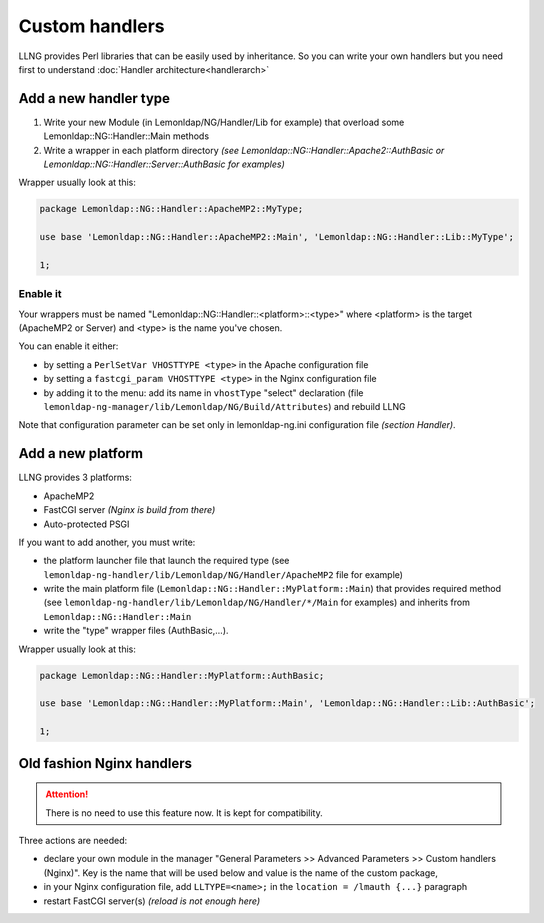 Custom handlers
===============

LLNG provides Perl libraries that can be easily used by inheritance. So
you can write your own handlers but you need first to understand
:doc:`Handler architecture<handlerarch>`

Add a new handler type
----------------------

#. Write your new Module (in Lemonldap/NG/Handler/Lib for example) that
   overload some Lemonldap::NG::Handler::Main methods
#. Write a wrapper in each platform directory *(see
   Lemonldap::NG::Handler::Apache2::AuthBasic or
   Lemonldap::NG::Handler::Server::AuthBasic for examples)*

Wrapper usually look at this:

.. code-block:: perl

   package Lemonldap::NG::Handler::ApacheMP2::MyType;

   use base 'Lemonldap::NG::Handler::ApacheMP2::Main', 'Lemonldap::NG::Handler::Lib::MyType';

   1;

Enable it
~~~~~~~~~

Your wrappers must be named "Lemonldap::NG::Handler::<platform>::<type>"
where <platform> is the target (ApacheMP2 or Server) and <type> is the
name you've chosen.

You can enable it either:

-  by setting a ``PerlSetVar VHOSTTYPE <type>`` in the Apache
   configuration file
-  by setting a ``fastcgi_param VHOSTTYPE <type>`` in the Nginx
   configuration file
-  by adding it to the menu: add its name in ``vhostType`` "select"
   declaration (file
   ``lemonldap-ng-manager/lib/Lemonldap/NG/Build/Attributes``) and
   rebuild LLNG

Note that configuration parameter can be set only in lemonldap-ng.ini
configuration file *(section Handler)*.

Add a new platform
------------------

LLNG provides 3 platforms:

-  ApacheMP2
-  FastCGI server *(Nginx is build from there)*
-  Auto-protected PSGI

If you want to add another, you must write:

-  the platform launcher file that launch the required type (see
   ``lemonldap-ng-handler/lib/Lemonldap/NG/Handler/ApacheMP2`` file for
   example)
-  write the main platform file
   (``Lemonldap::NG::Handler::MyPlatform::Main``) that provides required
   method (see ``lemonldap-ng-handler/lib/Lemonldap/NG/Handler/*/Main``
   for examples) and inherits from ``Lemonldap::NG::Handler::Main``
-  write the "type" wrapper files (AuthBasic,...).

Wrapper usually look at this:

.. code-block:: perl

   package Lemonldap::NG::Handler::MyPlatform::AuthBasic;

   use base 'Lemonldap::NG::Handler::MyPlatform::Main', 'Lemonldap::NG::Handler::Lib::AuthBasic';

   1;

Old fashion Nginx handlers
--------------------------


.. attention::

    There is no need to use this feature now. It is kept for
    compatibility.

Three actions are needed:

-  declare your own module in the manager "General Parameters >>
   Advanced Parameters >> Custom handlers (Nginx)". Key is the name that
   will be used below and value is the name of the custom package,
-  in your Nginx configuration file, add ``LLTYPE=<name>;`` in the
   ``location = /lmauth {...}`` paragraph
-  restart FastCGI server(s) *(reload is not enough here)*
